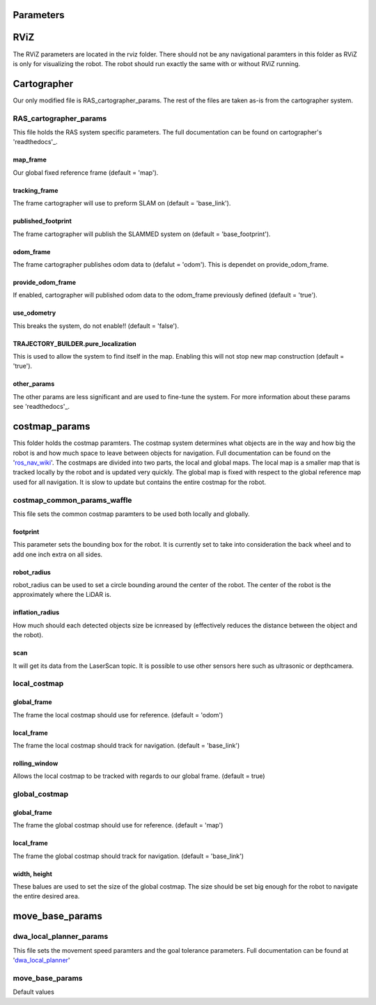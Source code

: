 ==========
Parameters
==========

====
RViZ
====

The RViZ parameters are located in the rviz folder. There should not be any navigational paramters in this folder as RViZ is only for visualizing the robot. The robot should run exactly the same with or without RViZ running.

============
Cartographer
============

Our only modified file is RAS_cartographer_params. The rest of the files are taken as-is from the cartographer system.

RAS_cartographer_params
=======================

This file holds the RAS system specific parameters. The full documentation can be found on cartographer's 'readthedocs'_.

.. _readthedocs: http://google-cartographer.readthedocs.io/en/latest/configuration.html

map_frame
---------

Our global fixed reference frame (default = 'map').

tracking_frame
--------------

The frame cartographer will use to preform SLAM on (default = 'base_link').

published_footprint
-------------------

The frame cartographer will publish the SLAMMED system on (default = 'base_footprint').

odom_frame
----------

The frame cartographer publishes odom data to (defalut = 'odom'). This is dependet on provide_odom_frame.

provide_odom_frame
------------------

If enabled, cartographer will published odom data to the odom_frame previously defined (default = 'true').

use_odometry
------------

This breaks the system, do not enable!! (default = 'false').


TRAJECTORY_BUILDER.pure_localization
------------------------------------

This is used to allow the system to find itself in the map. Enabling this will not stop new map construction (default = 'true').


other_params
------------

The other params are less significant and are used to fine-tune the system. For more information about these params see 'readthedocs'_.

==============
costmap_params
==============

This folder holds the costmap paramters. The costmap system determines what objects are in the way and how big the robot is and how much space to leave between objects for navigation. Full documentation can be found on the 'ros_nav_wiki_'. The costmaps are divided into two parts, the local and global maps. The local map is a smaller map that is tracked locally by the robot and is updated very quickly. The global map is fixed with respect to the global reference map used for all navigation. It is slow to update but contains the entire costmap for the robot.

.. _ros_nav_wiki: http://wiki.ros.org/navigation/Tutorials/RobotSetup

costmap_common_params_waffle
============================

This file sets the common costmap paramters to be used both locally and globally.


footprint
---------

This parameter sets the bounding box for the robot. It is currently set to take into consideration the back wheel and to add one inch extra on all sides.

robot_radius
------------

robot_radius can be used to set a circle bounding around the center of the robot. The center of the robot is the approximately where the LiDAR is.

inflation_radius 
----------------

How much should each detected objects size be icnreased by (effectively reduces the distance between the object and the robot).

scan
----

It will get its data from the LaserScan topic. It is possible to use other sensors here such as ultrasonic or depthcamera.

local_costmap
=============

global_frame
------------

The frame the local costmap should use for reference. (default = 'odom')

local_frame
-----------

The frame the local costmap should track for navigation. (default = 'base_link')

rolling_window
--------------

Allows the local costmap to be tracked with regards to our global frame. (default = true)


global_costmap
=============

global_frame
------------

The frame the global costmap should use for reference. (default = 'map')

local_frame
-----------

The frame the global costmap should track for navigation. (default = 'base_link')

width, height
-------------

These balues are used to set the size of the global costmap. The size should be set big enough for the robot to navigate the entire desired area.


================
move_base_params
================


dwa_local_planner_params
========================

This file sets the movement speed paramters and the goal tolerance parameters. Full documentation can be found at 'dwa_local_planner_'

.. _dwa_local_planner: http://wiki.ros.org/dwa_local_planner


move_base_params
================

Default values





